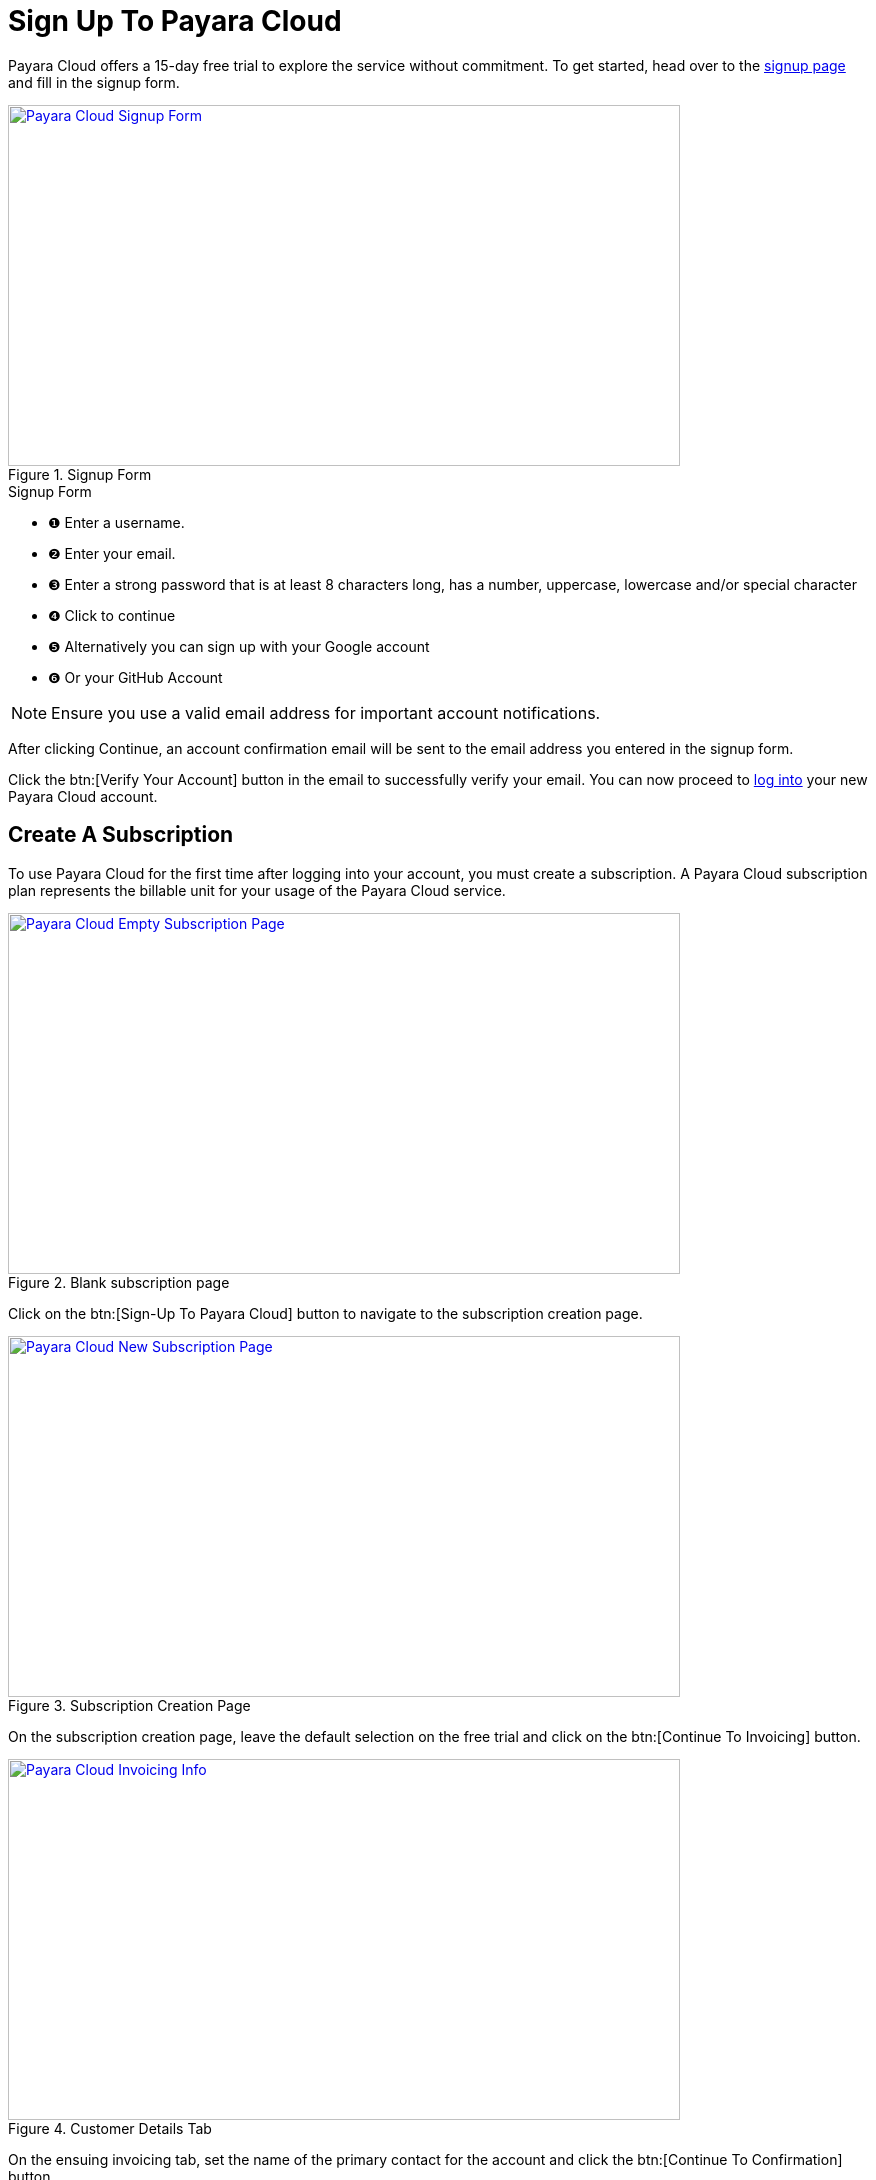 = Sign Up To Payara Cloud

Payara Cloud offers a 15-day free trial to explore the service without commitment.
To get started, head over to the https://www.payara.fish/products/payara-cloud/[signup page] and fill in the signup form.

.Signup Form
image::new-signup-1.png[Payara Cloud Signup Form, text Description automatically generated,width=672,height=361, link="{imagesdir}/new-signup-1.png", window="_blank"]

.Signup Form
[checklist]
* ❶ Enter a username.
* ❷ Enter your email.
* ❸ Enter a strong password that is at least 8 characters long, has a number, uppercase, lowercase and/or special character
* ❹ Click to continue
* ❺ Alternatively you can sign up with your Google account
* ❻ Or your GitHub Account


NOTE: Ensure you use a valid email address for important account notifications.

After clicking Continue, an account confirmation email will be sent to the email address you entered in the signup form.

Click the btn:[Verify Your Account] button in the email to successfully verify your email.
You can now proceed to https://login.payara.cloud/u/login[log into] your new Payara Cloud account.


== Create A Subscription
To use Payara Cloud for the first time after logging into your account, you must create a subscription.
A Payara Cloud subscription plan represents the billable unit for your usage of the Payara Cloud service.

.Blank subscription page
image::new-signup-2.png[Payara Cloud Empty Subscription Page, text Description automatically generated,width=672,height=361, link="{imagesdir}/new-signup-1.png", window="_blank"]

Click on the btn:[Sign-Up To Payara Cloud] button to navigate to the subscription creation page.

.Subscription Creation Page
image::new-signup-3.png[Payara Cloud New Subscription Page, text Description automatically generated,width=672,height=361, link="{imagesdir}/new-signup-3.png", window="_blank"]

On the subscription creation page, leave the default selection on the free trial and click on the btn:[Continue To Invoicing] button.

.Customer Details Tab
image::new-signup-4.png[Payara Cloud Invoicing Info, text Description automatically generated,width=672,height=361, link="{imagesdir}/new-signup-4.png", window="_blank"]

On the ensuing invoicing tab, set the name of the primary contact for the account and click the btn:[Continue To Confirmation] button.

.Subscription creation confirmation
image::new-signup5.png[Payara Cloud Subscription Confirmation, text Description automatically generated,width=672,height=361, link="{imagesdir}/new-signup5.png", window="_blank"]

On the Confirmation tab, review and accept the Terms & Conditions.
Optionally, opt in for marketing communications.
Click the btn:[Subscribe] button to create your subscription.
You will be redirected to your Application Management Page that shows a default xref:how-to-guides/namespace/list.adoc[Namespace] you can start using immediately.

.Default Application Management Page

image::new-signup-6.png[Payara Cloud Default Namespace, text Description automatically generated,width=672,height=361, link="{imagesdir}/new-signup-6.png", window="_blank"]

Your free trial starts now. You won't be charged until the trial ends, and you choose a paid subscription.
Your newly created `start-dev` Namespace is ready to use.
Learn more about managing applications within your namespace in the xref:how-to-guides/application/overview.adoc[reference docs].












